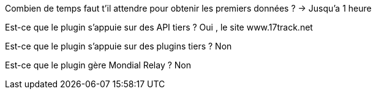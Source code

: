 Combien de temps faut t'il attendre pour obtenir les premiers données ?
-> Jusqu'a 1 heure

Est-ce que le plugin s’appuie sur des API tiers ?
Oui , le site www.17track.net

Est-ce que le plugin s’appuie sur des plugins tiers ?
Non

Est-ce que le plugin gère Mondial Relay ?
Non
